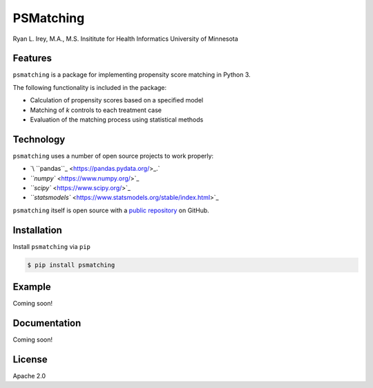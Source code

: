 PSMatching
==========


.. image:: https://travis-ci.org/rlirey/psmatching.svg?branch=master
   :target: https://travis-ci.org/rlirey/psmatching
   :alt: Build Status


.. image:: https://coveralls.io/repos/github/rlirey/psmatching/badge.svg?branch=master
   :target: https://coveralls.io/github/rlirey/psmatching?branch=master
   :alt: Coverage Status


Ryan L. Irey, M.A., M.S.
Insititute for Health Informatics
University of Minnesota

Features
^^^^^^^^

``psmatching`` is a package for implementing propensity score matching in Python 3.

The following functionality is included in the package:


* Calculation of propensity scores based on a specified model
* Matching of *k* controls to each treatment case
* Evaluation of the matching process using statistical methods

Technology
^^^^^^^^^^

``psmatching`` uses a number of open source projects to work properly:


* `\ ``pandas``_ <https://pandas.pydata.org/>_.`
* `\ ``numpy`` <https://www.numpy.org/>`_
* `\ ``scipy`` <https://www.scipy.org/>`_
* `\ ``statsmodels`` <https://www.statsmodels.org/stable/index.html>`_

``psmatching`` itself is open source with a `public repository <https://github.com/rlirey/psmatching>`_ on GitHub.

Installation
^^^^^^^^^^^^

Install ``psmatching`` via ``pip``

.. code-block:: sh

   $ pip install psmatching

Example
^^^^^^^

Coming soon!

Documentation
^^^^^^^^^^^^^

Coming soon!

License
^^^^^^^

Apache 2.0
